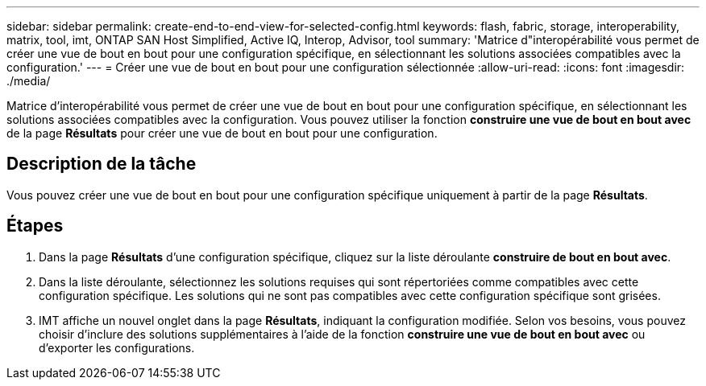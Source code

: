 ---
sidebar: sidebar 
permalink: create-end-to-end-view-for-selected-config.html 
keywords: flash, fabric, storage, interoperability, matrix, tool, imt, ONTAP SAN Host Simplified, Active IQ, Interop, Advisor, tool 
summary: 'Matrice d"interopérabilité vous permet de créer une vue de bout en bout pour une configuration spécifique, en sélectionnant les solutions associées compatibles avec la configuration.' 
---
= Créer une vue de bout en bout pour une configuration sélectionnée
:allow-uri-read: 
:icons: font
:imagesdir: ./media/


[role="lead"]
Matrice d'interopérabilité vous permet de créer une vue de bout en bout pour une configuration spécifique, en sélectionnant les solutions associées compatibles avec la configuration. Vous pouvez utiliser la fonction *construire une vue de bout en bout avec* de la page *Résultats* pour créer une vue de bout en bout pour une configuration.



== Description de la tâche

Vous pouvez créer une vue de bout en bout pour une configuration spécifique uniquement à partir de la page *Résultats*.



== Étapes

. Dans la page *Résultats* d'une configuration spécifique, cliquez sur la liste déroulante *construire de bout en bout avec*.
. Dans la liste déroulante, sélectionnez les solutions requises qui sont répertoriées comme compatibles avec cette configuration spécifique. Les solutions qui ne sont pas compatibles avec cette configuration spécifique sont grisées.
. IMT affiche un nouvel onglet dans la page *Résultats*, indiquant la configuration modifiée. Selon vos besoins, vous pouvez choisir d'inclure des solutions supplémentaires à l'aide de la fonction *construire une vue de bout en bout avec* ou d'exporter les configurations.

